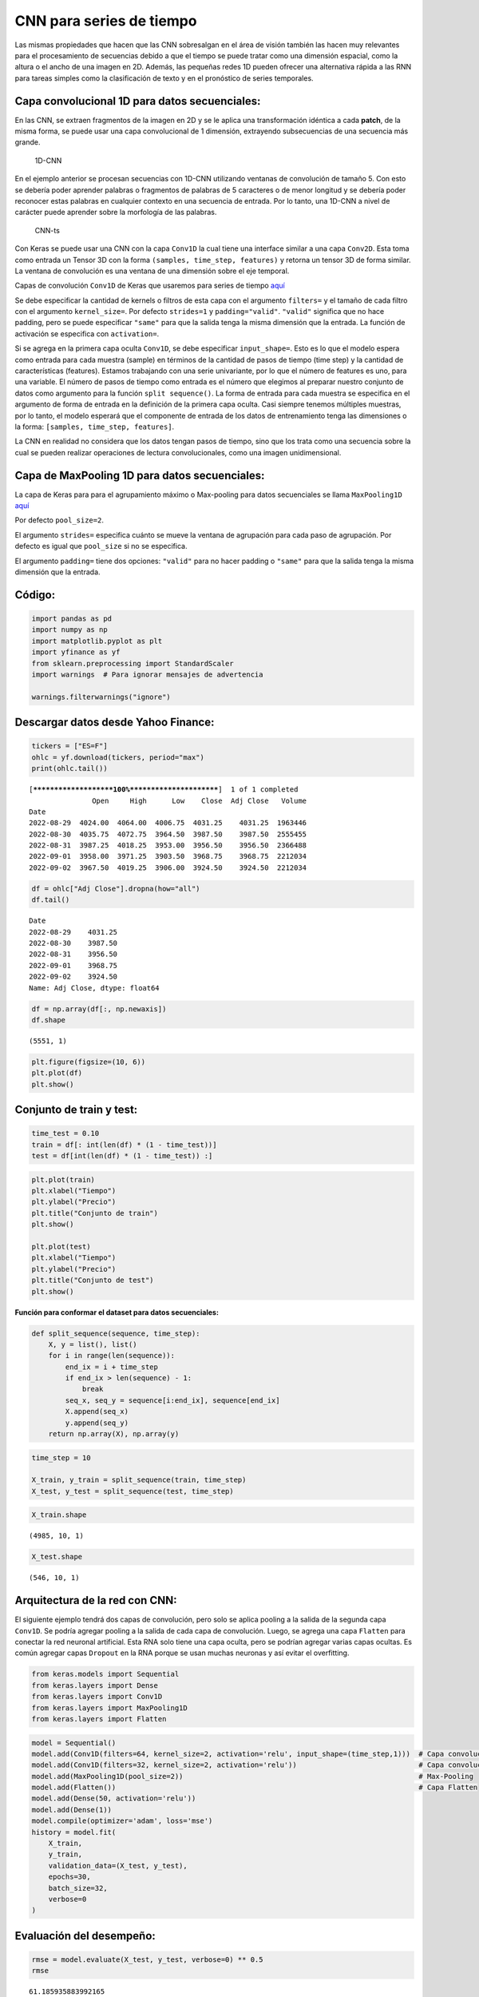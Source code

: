 CNN para series de tiempo
-------------------------

Las mismas propiedades que hacen que las CNN sobresalgan en el área de
visión también las hacen muy relevantes para el procesamiento de
secuencias debido a que el tiempo se puede tratar como una dimensión
espacial, como la altura o el ancho de una imagen en 2D. Además, las
pequeñas redes 1D pueden ofrecer una alternativa rápida a las RNN para
tareas simples como la clasificación de texto y en el pronóstico de
series temporales.

Capa convolucional 1D para datos secuenciales:
~~~~~~~~~~~~~~~~~~~~~~~~~~~~~~~~~~~~~~~~~~~~~~

En las CNN, se extraen fragmentos de la imagen en 2D y se le aplica una
transformación idéntica a cada **patch**, de la misma forma, se puede
usar una capa convolucional de 1 dimensión, extrayendo subsecuencias de
una secuencia más grande.

.. figure:: 1D-CNN.PNG
   :alt: 1D-CNN

   1D-CNN

En el ejemplo anterior se procesan secuencias con 1D-CNN utilizando
ventanas de convolución de tamaño 5. Con esto se debería poder aprender
palabras o fragmentos de palabras de 5 caracteres o de menor longitud y
se debería poder reconocer estas palabras en cualquier contexto en una
secuencia de entrada. Por lo tanto, una 1D-CNN a nivel de carácter puede
aprender sobre la morfología de las palabras.

.. figure:: CNN-ts.png
   :alt: CNN-ts

   CNN-ts

Con Keras se puede usar una CNN con la capa ``Conv1D`` la cual tiene una
interface similar a una capa ``Conv2D``. Esta toma como entrada un
Tensor 3D con la forma ``(samples, time_step, features)`` y retorna un
tensor 3D de forma similar. La ventana de convolución es una ventana de
una dimensión sobre el eje temporal.

Capas de convolución ``Conv1D`` de Keras que usaremos para series de
tiempo
`aquí <https://keras.io/api/layers/convolution_layers/convolution1d/>`__

Se debe especificar la cantidad de kernels o filtros de esta capa con el
argumento ``filters=`` y el tamaño de cada filtro con el argumento
``kernel_size=``. Por defecto ``strides=1`` y ``padding="valid"``.
``"valid"`` significa que no hace padding, pero se puede especificar
``"same"`` para que la salida tenga la misma dimensión que la entrada.
La función de activación se especifica con ``activation=``.

Si se agrega en la primera capa oculta ``Conv1D``, se debe especificar
``input_shape=``. Esto es lo que el modelo espera como entrada para cada
muestra (sample) en términos de la cantidad de pasos de tiempo (time
step) y la cantidad de características (features). Estamos trabajando
con una serie univariante, por lo que el número de features es uno, para
una variable. El número de pasos de tiempo como entrada es el número que
elegimos al preparar nuestro conjunto de datos como argumento para la
función ``split sequence()``. La forma de entrada para cada muestra se
especifica en el argumento de forma de entrada en la definición de la
primera capa oculta. Casi siempre tenemos múltiples muestras, por lo
tanto, el modelo esperará que el componente de entrada de los datos de
entrenamiento tenga las dimensiones o la forma:
``[samples, time_step, features]``.

La CNN en realidad no considera que los datos tengan pasos de tiempo,
sino que los trata como una secuencia sobre la cual se pueden realizar
operaciones de lectura convolucionales, como una imagen unidimensional.

Capa de MaxPooling 1D para datos secuenciales:
~~~~~~~~~~~~~~~~~~~~~~~~~~~~~~~~~~~~~~~~~~~~~~

La capa de Keras para para el agrupamiento máximo o Max-pooling para
datos secuenciales se llama ``MaxPooling1D``
`aquí <https://keras.io/api/layers/pooling_layers/max_pooling1d/>`__

Por defecto ``pool_size=2``.

El argumento ``strides=`` especifica cuánto se mueve la ventana de
agrupación para cada paso de agrupación. Por defecto es igual que
``pool_size`` si no se especifica.

El argumento ``padding=`` tiene dos opciones: ``"valid"`` para no hacer
padding o ``"same"`` para que la salida tenga la misma dimensión que la
entrada.

Código:
~~~~~~~

.. code:: ipython3

    import pandas as pd
    import numpy as np
    import matplotlib.pyplot as plt
    import yfinance as yf
    from sklearn.preprocessing import StandardScaler
    import warnings  # Para ignorar mensajes de advertencia
    
    warnings.filterwarnings("ignore")

Descargar datos desde Yahoo Finance:
~~~~~~~~~~~~~~~~~~~~~~~~~~~~~~~~~~~~

.. code:: ipython3

    tickers = ["ES=F"]
    ohlc = yf.download(tickers, period="max")
    print(ohlc.tail())


.. parsed-literal::

    [*********************100%***********************]  1 of 1 completed
                   Open     High      Low    Close  Adj Close   Volume
    Date                                                              
    2022-08-29  4024.00  4064.00  4006.75  4031.25    4031.25  1963446
    2022-08-30  4035.75  4072.75  3964.50  3987.50    3987.50  2555455
    2022-08-31  3987.25  4018.25  3953.00  3956.50    3956.50  2366488
    2022-09-01  3958.00  3971.25  3903.50  3968.75    3968.75  2212034
    2022-09-02  3967.50  4019.25  3906.00  3924.50    3924.50  2212034
    

.. code:: ipython3

    df = ohlc["Adj Close"].dropna(how="all")
    df.tail()




.. parsed-literal::

    Date
    2022-08-29    4031.25
    2022-08-30    3987.50
    2022-08-31    3956.50
    2022-09-01    3968.75
    2022-09-02    3924.50
    Name: Adj Close, dtype: float64



.. code:: ipython3

    df = np.array(df[:, np.newaxis])
    df.shape




.. parsed-literal::

    (5551, 1)



.. code:: ipython3

    plt.figure(figsize=(10, 6))
    plt.plot(df)
    plt.show()



.. image:: output_18_0.png


Conjunto de train y test:
~~~~~~~~~~~~~~~~~~~~~~~~~

.. code:: ipython3

    time_test = 0.10
    train = df[: int(len(df) * (1 - time_test))]
    test = df[int(len(df) * (1 - time_test)) :]

.. code:: ipython3

    plt.plot(train)
    plt.xlabel("Tiempo")
    plt.ylabel("Precio")
    plt.title("Conjunto de train")
    plt.show()
    
    plt.plot(test)
    plt.xlabel("Tiempo")
    plt.ylabel("Precio")
    plt.title("Conjunto de test")
    plt.show()



.. image:: output_21_0.png



.. image:: output_21_1.png


**Función para conformar el dataset para datos secuenciales:**

.. code:: ipython3

    def split_sequence(sequence, time_step):
        X, y = list(), list()
        for i in range(len(sequence)):
            end_ix = i + time_step
            if end_ix > len(sequence) - 1:
                break
            seq_x, seq_y = sequence[i:end_ix], sequence[end_ix]
            X.append(seq_x)
            y.append(seq_y)
        return np.array(X), np.array(y)

.. code:: ipython3

    time_step = 10
    
    X_train, y_train = split_sequence(train, time_step)
    X_test, y_test = split_sequence(test, time_step)

.. code:: ipython3

    X_train.shape




.. parsed-literal::

    (4985, 10, 1)



.. code:: ipython3

    X_test.shape




.. parsed-literal::

    (546, 10, 1)



Arquitectura de la red con CNN:
~~~~~~~~~~~~~~~~~~~~~~~~~~~~~~~

El siguiente ejemplo tendrá dos capas de convolución, pero solo se
aplica pooling a la salida de la segunda capa ``Conv1D``. Se podría
agregar pooling a la salida de cada capa de convolución. Luego, se
agrega una capa ``Flatten`` para conectar la red neuronal artificial.
Esta RNA solo tiene una capa oculta, pero se podrían agregar varias
capas ocultas. Es común agregar capas ``Dropout`` en la RNA porque se
usan muchas neuronas y así evitar el overfitting.

.. code:: ipython3

    from keras.models import Sequential
    from keras.layers import Dense
    from keras.layers import Conv1D
    from keras.layers import MaxPooling1D
    from keras.layers import Flatten

.. code:: ipython3

    model = Sequential()
    model.add(Conv1D(filters=64, kernel_size=2, activation='relu', input_shape=(time_step,1)))  # Capa convolucional 1
    model.add(Conv1D(filters=32, kernel_size=2, activation='relu'))                             # Capa convolucional 2
    model.add(MaxPooling1D(pool_size=2))                                                        # Max-Pooling
    model.add(Flatten())                                                                        # Capa Flatten
    model.add(Dense(50, activation='relu'))
    model.add(Dense(1))
    model.compile(optimizer='adam', loss='mse')
    history = model.fit(
        X_train,
        y_train,
        validation_data=(X_test, y_test),
        epochs=30,  
        batch_size=32,                    
        verbose=0
    )

Evaluación del desempeño:
~~~~~~~~~~~~~~~~~~~~~~~~~

.. code:: ipython3

    rmse = model.evaluate(X_test, y_test, verbose=0) ** 0.5
    rmse




.. parsed-literal::

    61.185935883992165



.. code:: ipython3

    plt.plot(range(1, len(history.epoch) + 1), history.history["loss"], label="Train")
    plt.plot(range(1, len(history.epoch) + 1), history.history["val_loss"], label="Test")
    plt.xlabel("epoch")
    plt.ylabel("Loss")
    plt.legend();



.. image:: output_33_0.png


Predicción del modelo:
~~~~~~~~~~~~~~~~~~~~~~

.. code:: ipython3

    y_pred = model.predict(X_test, verbose=0)
    y_pred[0:5]




.. parsed-literal::

    array([[3153.7463],
           [3153.6313],
           [3162.04  ],
           [3164.2183],
           [3173.7153]], dtype=float32)



.. code:: ipython3

    plt.figure(figsize=(18, 6))
    plt.plot(
        range(1, len(X_test) + 1),
        test[time_step:, :],
        color="b",
        marker=".",
        linestyle="-",
        label="True"
    )
    plt.plot(
        range(1, len(X_test) + 1),
        y_pred,
        color="g",
        marker=".",
        linestyle="-",
        label="y_pred"
    )
    plt.legend();



.. image:: output_36_0.png


Predicción fuera de la muestra:
~~~~~~~~~~~~~~~~~~~~~~~~~~~~~~~

.. code:: ipython3

    predictions = []
    
    time_prediction = 20  # cantidad de predicciones fuera de la muestra
    
    first_sample = df[-time_step:, 0]                             # última muestra dentro de la serie de tiempo
    current_batch = first_sample[np.newaxis]                      # Transformación en muestras y time step
    current_batch = np.reshape(current_batch, (1, time_step, 1))  # Transformación en 3D
    
    for i in range(time_prediction):
    
        current_pred = model.predict(current_batch, verbose=0)[0]
    
        # Guardar la predicción
        predictions.append(current_pred)
    
        # Actualizar el lote para incluir ahora la predicción y soltar el primer valor (primer time step)
        current_batch = np.append(current_batch[:, 1:], [[current_pred]])[np.newaxis]
        current_batch = np.reshape(current_batch, (1, time_step, 1))  # Transformación en 3D

.. code:: ipython3

    plt.figure(figsize=(10, 6))
    plt.plot(
        range(1, len(df[-100:, 0]) + 1),
        df[-100:, 0],
        color="b",
        marker=".",
        linestyle="-",
        label="True"
    )
    plt.plot(
        range(len(df[-100:, 0]) + 1, len(df[-100:, 0]) + len(predictions) + 1),
        predictions,
        color="g",
        marker=".",
        linestyle="-",
        label="y_pred fuera de la muestra"
    )
    plt.legend();



.. image:: output_39_0.png

